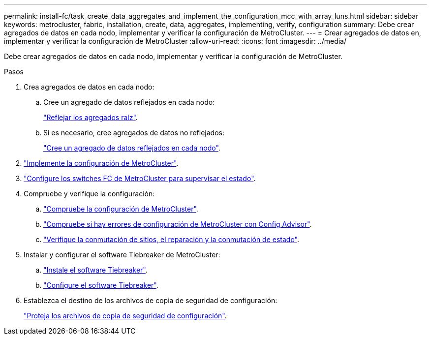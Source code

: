 ---
permalink: install-fc/task_create_data_aggregates_and_implement_the_configuration_mcc_with_array_luns.html 
sidebar: sidebar 
keywords: metrocluster, fabric, installation, create, data, aggregates, implementing, verify, configuration 
summary: Debe crear agregados de datos en cada nodo, implementar y verificar la configuración de MetroCluster. 
---
= Crear agregados de datos en, implementar y verificar la configuración de MetroCluster
:allow-uri-read: 
:icons: font
:imagesdir: ../media/


[role="lead"]
Debe crear agregados de datos en cada nodo, implementar y verificar la configuración de MetroCluster.

.Pasos
. Crea agregados de datos en cada nodo:
+
.. Cree un agregado de datos reflejados en cada nodo:
+
link:task_mirror_the_root_aggregates_mcc_with_array_luns.html["Reflejar los agregados raíz"].

.. Si es necesario, cree agregados de datos no reflejados:
+
link:concept_configure_the_mcc_software_in_ontap.html#creating-a-mirrored-data-aggregate-on-each-node["Cree un agregado de datos reflejados en cada nodo"].



. link:concept_configure_the_mcc_software_in_ontap.html#implementing-the-metrocluster-configuration["Implemente la configuración de MetroCluster"].
. link:concept_configure_the_mcc_software_in_ontap.html#configuring-metrocluster-components-for-health-monitoring["Configure los switches FC de MetroCluster para supervisar el estado"].
. Compruebe y verifique la configuración:
+
.. link:concept_configure_the_mcc_software_in_ontap.html#checking-the-metrocluster-configuration["Compruebe la configuración de MetroCluster"].
.. link:concept_configure_the_mcc_software_in_ontap.html#checking-for-metrocluster-configuration-errors-with-config-advisor["Compruebe si hay errores de configuración de MetroCluster con Config Advisor"].
.. link:concept_configure_the_mcc_software_in_ontap.html#verifying-switchover-healing-and-switchback["Verifique la conmutación de sitios, el reparación y la conmutación de estado"].


. Instalar y configurar el software Tiebreaker de MetroCluster:
+
.. link:../tiebreaker/task_install_the_tiebreaker_software.html["Instale el software Tiebreaker"].
.. link:../tiebreaker/concept_configuring_the_tiebreaker_software.html["Configure el software Tiebreaker"].


. Establezca el destino de los archivos de copia de seguridad de configuración:
+
link:concept_configure_the_mcc_software_in_ontap.html#protecting-configuration-backup-files["Proteja los archivos de copia de seguridad de configuración"].


